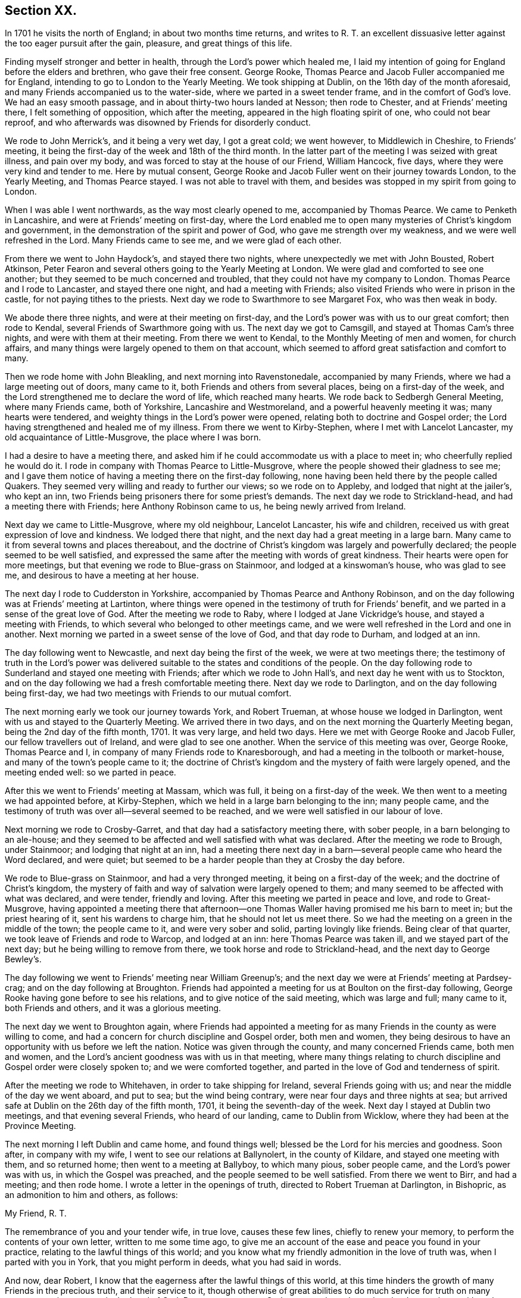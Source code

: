 == Section XX.

In 1701 he visits the north of England; in about two months time returns,
and writes to R. T. an excellent dissuasive letter
against the too eager pursuit after the gain,
pleasure, and great things of this life.

Finding myself stronger and better in health, through the Lord`'s power which healed me,
I laid my intention of going for England before the elders and brethren,
who gave their free consent.
George Rooke, Thomas Pearce and Jacob Fuller accompanied me for England,
intending to go to London to the Yearly Meeting.
We took shipping at Dublin, on the 16th day of the month aforesaid,
and many Friends accompanied us to the water-side,
where we parted in a sweet tender frame, and in the comfort of God`'s love.
We had an easy smooth passage, and in about thirty-two hours landed at Nesson;
then rode to Chester, and at Friends`' meeting there, I felt something of opposition,
which after the meeting, appeared in the high floating spirit of one,
who could not bear reproof,
and who afterwards was disowned by Friends for disorderly conduct.

We rode to John Merrick`'s, and it being a very wet day, I got a great cold;
we went however, to Middlewich in Cheshire, to Friends`' meeting,
it being the first-day of the week and 18th of the third month.
In the latter part of the meeting I was seized with great illness, and pain over my body,
and was forced to stay at the house of our Friend, William Hancock, five days,
where they were very kind and tender to me.
Here by mutual consent,
George Rooke and Jacob Fuller went on their journey towards London,
to the Yearly Meeting, and Thomas Pearce stayed.
I was not able to travel with them,
and besides was stopped in my spirit from going to London.

When I was able I went northwards, as the way most clearly opened to me,
accompanied by Thomas Pearce.
We came to Penketh in Lancashire, and were at Friends`' meeting on first-day,
where the Lord enabled me to open many mysteries of Christ`'s kingdom and government,
in the demonstration of the spirit and power of God,
who gave me strength over my weakness, and we were well refreshed in the Lord.
Many Friends came to see me, and we were glad of each other.

From there we went to John Haydock`'s, and stayed there two nights,
where unexpectedly we met with John Bousted, Robert Atkinson,
Peter Fearon and several others going to the Yearly Meeting at London.
We were glad and comforted to see one another;
but they seemed to be much concerned and troubled,
that they could not have my company to London.
Thomas Pearce and I rode to Lancaster, and stayed there one night,
and had a meeting with Friends; also visited Friends who were in prison in the castle,
for not paying tithes to the priests.
Next day we rode to Swarthmore to see Margaret Fox, who was then weak in body.

We abode there three nights, and were at their meeting on first-day,
and the Lord`'s power was with us to our great comfort; then rode to Kendal,
several Friends of Swarthmore going with us.
The next day we got to Camsgill, and stayed at Thomas Cam`'s three nights,
and were with them at their meeting.
From there we went to Kendal, to the Monthly Meeting of men and women,
for church affairs, and many things were largely opened to them on that account,
which seemed to afford great satisfaction and comfort to many.

Then we rode home with John Bleakling, and next morning into Ravenstonedale,
accompanied by many Friends, where we had a large meeting out of doors, many came to it,
both Friends and others from several places, being on a first-day of the week,
and the Lord strengthened me to declare the word of life, which reached many hearts.
We rode back to Sedbergh General Meeting, where many Friends came, both of Yorkshire,
Lancashire and Westmoreland, and a powerful heavenly meeting it was;
many hearts were tendered, and weighty things in the Lord`'s power were opened,
relating both to doctrine and Gospel order;
the Lord having strengthened and healed me of my illness.
From there we went to Kirby-Stephen, where I met with Lancelot Lancaster,
my old acquaintance of Little-Musgrove, the place where I was born.

I had a desire to have a meeting there,
and asked him if he could accommodate us with a place to meet in;
who cheerfully replied he would do it.
I rode in company with Thomas Pearce to Little-Musgrove,
where the people showed their gladness to see me;
and I gave them notice of having a meeting there on the first-day following,
none having been held there by the people called Quakers.
They seemed very willing and ready to further our views; so we rode on to Appleby,
and lodged that night at the jailer`'s, who kept an inn,
two Friends being prisoners there for some priest`'s demands.
The next day we rode to Strickland-head, and had a meeting there with Friends;
here Anthony Robinson came to us, he being newly arrived from Ireland.

Next day we came to Little-Musgrove, where my old neighbour, Lancelot Lancaster,
his wife and children, received us with great expression of love and kindness.
We lodged there that night, and the next day had a great meeting in a large barn.
Many came to it from several towns and places thereabout,
and the doctrine of Christ`'s kingdom was largely and powerfully declared;
the people seemed to be well satisfied,
and expressed the same after the meeting with words of great kindness.
Their hearts were open for more meetings,
but that evening we rode to Blue-grass on Stainmoor, and lodged at a kinswoman`'s house,
who was glad to see me, and desirous to have a meeting at her house.

The next day I rode to Cudderston in Yorkshire,
accompanied by Thomas Pearce and Anthony Robinson,
and on the day following was at Friends`' meeting at Lartinton,
where things were opened in the testimony of truth for Friends`' benefit,
and we parted in a sense of the great love of God.
After the meeting we rode to Raby, where I lodged at Jane Vickridge`'s house,
and stayed a meeting with Friends, to which several who belonged to other meetings came,
and we were well refreshed in the Lord and one in another.
Next morning we parted in a sweet sense of the love of God, and that day rode to Durham,
and lodged at an inn.

The day following went to Newcastle, and next day being the first of the week,
we were at two meetings there;
the testimony of truth in the Lord`'s power was delivered
suitable to the states and conditions of the people.
On the day following rode to Sunderland and stayed one meeting with Friends;
after which we rode to John Hall`'s, and next day he went with us to Stockton,
and on the day following we had a fresh comfortable meeting there.
Next day we rode to Darlington, and on the day following being first-day,
we had two meetings with Friends to our mutual comfort.

The next morning early we took our journey towards York, and Robert Trueman,
at whose house we lodged in Darlington, went with us and stayed to the Quarterly Meeting.
We arrived there in two days, and on the next morning the Quarterly Meeting began,
being the 2nd day of the fifth month, 1701.
It was very large, and held two days.
Here we met with George Rooke and Jacob Fuller, our fellow travellers out of Ireland,
and were glad to see one another.
When the service of this meeting was over, George Rooke, Thomas Pearce and I,
in company of many Friends rode to Knaresborough,
and had a meeting in the tolbooth or market-house,
and many of the town`'s people came to it;
the doctrine of Christ`'s kingdom and the mystery of faith were largely opened,
and the meeting ended well: so we parted in peace.

After this we went to Friends`' meeting at Massam, which was full,
it being on a first-day of the week.
We then went to a meeting we had appointed before, at Kirby-Stephen,
which we held in a large barn belonging to the inn; many people came,
and the testimony of truth was over all--several seemed to be reached,
and we were well satisfied in our labour of love.

Next morning we rode to Crosby-Garret, and that day had a satisfactory meeting there,
with sober people, in a barn belonging to an ale-house;
and they seemed to be affected and well satisfied with what was declared.
After the meeting we rode to Brough, under Stainmoor; and lodging that night at an inn,
had a meeting there next day in a barn--several people came who heard the Word declared,
and were quiet; but seemed to be a harder people than they at Crosby the day before.

We rode to Blue-grass on Stainmoor, and had a very thronged meeting,
it being on a first-day of the week; and the doctrine of Christ`'s kingdom,
the mystery of faith and way of salvation were largely opened to them;
and many seemed to be affected with what was declared, and were tender,
friendly and loving.
After this meeting we parted in peace and love, and rode to Great-Musgrove,
having appointed a meeting there that afternoon--one Thomas
Waller having promised me his barn to meet in;
but the priest hearing of it, sent his wardens to charge him,
that he should not let us meet there.
So we had the meeting on a green in the middle of the town; the people came to it,
and were very sober and solid, parting lovingly like friends.
Being clear of that quarter, we took leave of Friends and rode to Warcop,
and lodged at an inn: here Thomas Pearce was taken ill,
and we stayed part of the next day; but he being willing to remove from there,
we took horse and rode to Strickland-head, and the next day to George Bewley`'s.

The day following we went to Friends`' meeting near William Greenup`'s;
and the next day we were at Friends`' meeting at Pardsey-crag;
and on the day following at Broughton.
Friends had appointed a meeting for us at Boulton on the first-day following,
George Rooke having gone before to see his relations,
and to give notice of the said meeting, which was large and full; many came to it,
both Friends and others, and it was a glorious meeting.

The next day we went to Broughton again,
where Friends had appointed a meeting for as many
Friends in the county as were willing to come,
and had a concern for church discipline and Gospel order, both men and women,
they being desirous to have an opportunity with us before we left the nation.
Notice was given through the county, and many concerned Friends came, both men and women,
and the Lord`'s ancient goodness was with us in that meeting,
where many things relating to church discipline and Gospel order were closely spoken to;
and we were comforted together, and parted in the love of God and tenderness of spirit.

After the meeting we rode to Whitehaven, in order to take shipping for Ireland,
several Friends going with us; and near the middle of the day we went aboard,
and put to sea; but the wind being contrary, were near four days and three nights at sea;
but arrived safe at Dublin on the 26th day of the fifth month, 1701,
it being the seventh-day of the week.
Next day I stayed at Dublin two meetings, and that evening several Friends,
who heard of our landing, came to Dublin from Wicklow,
where they had been at the Province Meeting.

The next morning I left Dublin and came home, and found things well;
blessed be the Lord for his mercies and goodness.
Soon after, in company with my wife, I went to see our relations at Ballynolert,
in the county of Kildare, and stayed one meeting with them, and so returned home;
then went to a meeting at Ballyboy, to which many pious, sober people came,
and the Lord`'s power was with us, in which the Gospel was preached,
and the people seemed to be well satisfied.
From there we went to Birr, and had a meeting; and then rode home.
I wrote a letter in the openings of truth, directed to Robert Trueman at Darlington,
in Bishopric, as an admonition to him and others, as follows:

My Friend, R. T.

The remembrance of you and your tender wife, in true love, causes these few lines,
chiefly to renew your memory, to perform the contents of your own letter,
written to me some time ago,
to give me an account of the ease and peace you found in your practice,
relating to the lawful things of this world;
and you know what my friendly admonition in the love of truth was,
when I parted with you in York, that you might perform in deeds,
what you had said in words.

And now, dear Robert, I know that the eagerness after the lawful things of this world,
at this time hinders the growth of many Friends in the precious truth,
and their service to it,
though otherwise of great abilities to do much service for truth on many accounts,
as instruments in the hand of God.
But we cannot serve God as we ought to do, and as the day requires,
neither please the Captain of our spiritual warfare, as good soldiers,
if we involve and load ourselves with the things of this world.
This is the great failure and stumbling-block at this day,
and too many of our Society are hurt thereby, who have in measure escaped the unclean,
unjust and unlawful things of this world,
and washed their garments from the spots thereof; and bear the name of virgins,
and now sit down in the dust, in the lawful things of this world,
without a due regard to the right use and service of them in the creation,
and to the bounds and limits of truth in getting and using them,
in their places and services.
Thus as the foolish virgins,
they lack the oil that would make their lamps burn with a holy fragrant smell,
according to divine knowledge,
for the promotion of the Lord`'s blessed truth on all accounts;
and would make their lights shine, in which the service of the day would be clearly seen,
and the glory of the Lord arise more and more,
to discover all things that are offensive and must be cast out.
On this account great danger does appear, that many, like the foolish virgins,
will be shut out of the Bridegroom`'s chamber, when those that are ready,
who have shaken themselves from the dust, and put on the beautiful garments,
who have oil in their lamps, and rise in the brightness of this glorious day of the Lord,
having their affections set on things that are above, where Christ is,
and not on things that be upon the earth,
will enter with Christ into the wedding chamber.

Now, my friend, I would not burden you with words,
but my heart is open in true love to you and yours;
and I certainly know the enemy of mankind is working in a mysterious way,
to overthrow many who have had their faces Zionwards, now to look back to the gain,
profit and pleasure in those things that are soon gone,
and of which a little will serve in their right use with a contented mind.
I can do no less but give notice of it, that you and others may escape his snares,
and cast off those burdens in this easy Gospel sabbath-day,
and cheerfully run the race in the service of God and their generation,
according to the ability and gift received in their station and place.

I could say much on this subject, but shall cut short, and leave the issue to the Lord,
who is raising his holy Seed,
that will bruise the head of the serpent in this evil purpose,
as well as in other things, that he has made head in,
to hinder the Lord`'s people in their progress towards his holy rest,
that God has prepared for them that love him.
Many have fallen short of that rest in such times of temptation; and it is to be feared,
some of the stars of this day, may fall in this temptation,
and presentation of the glorious things of this world that perish.
I conclude, with feelings of true love to you, and your well-meaning tender wife.
After our parting from York, we had service in that county, and in Westmoreland,
and in Cumberland, both with Friends and others in several places,
which I hope will not always lie buried, or return empty,
without some fruits to the praise of God, and profit of men.
When we were clear of that service, we shipped at Whitehaven for Ireland,
and after four days at sea, landed safe and well at Dublin; and, in the main,
things are well with Friends in this nation,
and a right concern on many for truth`'s prosperity in its holy comely order and discipline;
which the Lord makes to prosper in the hands of his faithful servants,
to the great satisfaction and comfort of many;
and there is great openness in many places, and little or no opposition.

The remembrance of my love is to honest Friends at Rayby,
who are concerned for good order in the church of Christ; to Jane Vickers, and the rest,
and to her Friends at Stockton, where I lodged, and to John Hall,
and to all such as afore-mentioned, as if I named them.
I know there are a few names in that county who have a true regard to God`'s honour,
and would have things well in his house; but see that many things need reforming,
which is their trouble; and with such my spirit travails.
When you see William Ellis, tell him that his ancient friend in the love of truth,
advises him to take heed that the topping spirit after the things aforementioned,
does not hurt him unaware; which is my best love to him.

William Edmundson
